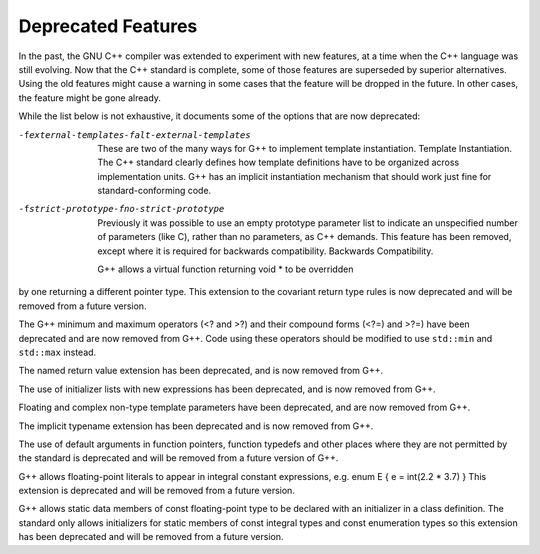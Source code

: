 
Deprecated Features
*******************

In the past, the GNU C++ compiler was extended to experiment with new
features, at a time when the C++ language was still evolving.  Now that
the C++ standard is complete, some of those features are superseded by
superior alternatives.  Using the old features might cause a warning in
some cases that the feature will be dropped in the future.  In other
cases, the feature might be gone already.

While the list below is not exhaustive, it documents some of the options
that are now deprecated:

-fexternal-templates-falt-external-templates
  These are two of the many ways for G++ to implement template
  instantiation.  Template Instantiation.  The C++ standard clearly
  defines how template definitions have to be organized across
  implementation units.  G++ has an implicit instantiation mechanism that
  should work just fine for standard-conforming code.

-fstrict-prototype-fno-strict-prototype
  Previously it was possible to use an empty prototype parameter list to
  indicate an unspecified number of parameters (like C), rather than no
  parameters, as C++ demands.  This feature has been removed, except where
  it is required for backwards compatibility.   Backwards Compatibility.

  G++ allows a virtual function returning void * to be overridden
by one returning a different pointer type.  This extension to the
covariant return type rules is now deprecated and will be removed from a
future version.

The G++ minimum and maximum operators (<? and >?) and
their compound forms (<?=) and >?=) have been deprecated
and are now removed from G++.  Code using these operators should be
modified to use ``std::min`` and ``std::max`` instead.

The named return value extension has been deprecated, and is now
removed from G++.

The use of initializer lists with new expressions has been deprecated,
and is now removed from G++.

Floating and complex non-type template parameters have been deprecated,
and are now removed from G++.

The implicit typename extension has been deprecated and is now
removed from G++.

The use of default arguments in function pointers, function typedefs
and other places where they are not permitted by the standard is
deprecated and will be removed from a future version of G++.

G++ allows floating-point literals to appear in integral constant expressions,
e.g.  enum E { e = int(2.2 * 3.7) } 
This extension is deprecated and will be removed from a future version.

G++ allows static data members of const floating-point type to be declared
with an initializer in a class definition. The standard only allows
initializers for static members of const integral types and const
enumeration types so this extension has been deprecated and will be removed
from a future version.

